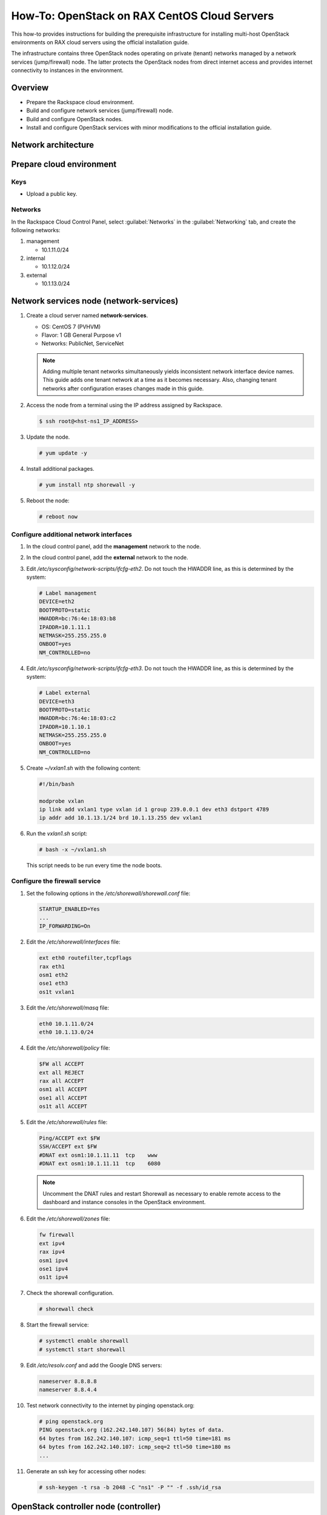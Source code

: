 =============================================
How-To: OpenStack on RAX CentOS Cloud Servers
=============================================

This how-to provides instructions for building the prerequisite
infrastructure for installing multi-host OpenStack environments on RAX
cloud servers using the official installation guide.

The infrastructure contains three OpenStack nodes operating on private
(tenant) networks managed by a network services (jump/firewall) node.
The latter protects the OpenStack nodes from direct internet access and
provides internet connectivity to instances in the environment.


Overview
~~~~~~~~

- Prepare the Rackspace cloud environment.
- Build and configure network services (jump/firewall) node.
- Build and configure OpenStack nodes.
- Install and configure OpenStack services with minor modifications to
  the official installation guide.


Network architecture
~~~~~~~~~~~~~~~~~~~~

.. figure:: figures/openstack-rax-on-cloud-arch-v2.png
   :alt: Network architecture


Prepare cloud environment
~~~~~~~~~~~~~~~~~~~~~~~~~

Keys
----

-  Upload a public key.

Networks
--------

In the Rackspace Cloud Control Panel, select :guilabel:`Networks` in the
:guilabel:`Networking` tab, and create the following networks:

#. management

   - 10.1.11.0/24

#. internal

   - 10.1.12.0/24

#. external

   - 10.1.13.0/24


Network services node (network-services)
~~~~~~~~~~~~~~~~~~~~~~~~~~~~~~~~~~~~~~~~

#. Create a cloud server named **network-services**.

   - OS: CentOS 7 (PVHVM)
   - Flavor: 1 GB General Purpose v1
   - Networks: PublicNet, ServiceNet

   .. note::

      Adding multiple tenant networks simultaneously yields inconsistent
      network interface device names. This guide adds one tenant network at a
      time as it becomes necessary. Also, changing tenant networks after
      configuration erases changes made in this guide.

#. Access the node from a terminal using the IP address assigned by
   Rackspace.

   .. code-block:: console

      $ ssh root@<hst-ns1_IP_ADDRESS>

#. Update the node.

   .. code-block:: console

      # yum update -y

#. Install additional packages.

   .. code-block:: console

      # yum install ntp shorewall -y

#. Reboot the node:

   .. code-block:: console

      # reboot now

Configure additional network interfaces
---------------------------------------

#. In the cloud control panel, add the **management** network to the node.

#. In the cloud control panel, add the **external** network to the node.

#. Edit */etc/sysconfig/network-scripts/ifcfg-eth2*. Do not touch the
   HWADDR line, as this is determined by the system:

   .. code-block:: ini

      # Label management
      DEVICE=eth2
      BOOTPROTO=static
      HWADDR=bc:76:4e:18:03:b8
      IPADDR=10.1.11.1
      NETMASK=255.255.255.0
      ONBOOT=yes
      NM_CONTROLLED=no

#. Edit */etc/sysconfig/network-scripts/ifcfg-eth3*. Do not touch the
   HWADDR line, as this is determined by the system:

   .. code-block:: ini

      # Label external
      DEVICE=eth3
      BOOTPROTO=static
      HWADDR=bc:76:4e:18:03:c2
      IPADDR=10.1.10.1
      NETMASK=255.255.255.0
      ONBOOT=yes
      NM_CONTROLLED=no

#. Create *~/vxlan1.sh* with the following content:

   .. code-block:: bash

      #!/bin/bash

      modprobe vxlan
      ip link add vxlan1 type vxlan id 1 group 239.0.0.1 dev eth3 dstport 4789
      ip addr add 10.1.13.1/24 brd 10.1.13.255 dev vxlan1

#. Run the *vxlan1.sh* script:

   .. code-block:: console

      # bash -x ~/vxlan1.sh

   This script needs to be run every time the node boots.

Configure the firewall service
------------------------------

#. Set the following options in the */etc/shorewall/shorewall.conf* file:

   .. code-block:: text

      STARTUP_ENABLED=Yes
      ...
      IP_FORWARDING=On

#. Edit the */etc/shorewall/interfaces* file:

   .. code-block:: text

      ext eth0 routefilter,tcpflags
      rax eth1
      osm1 eth2
      ose1 eth3
      os1t vxlan1

#. Edit the */etc/shorewall/masq* file:

   .. code-block:: text

      eth0 10.1.11.0/24
      eth0 10.1.13.0/24

#. Edit the */etc/shorewall/policy* file:

   .. code-block:: text

      $FW all ACCEPT
      ext all REJECT
      rax all ACCEPT
      osm1 all ACCEPT
      ose1 all ACCEPT
      os1t all ACCEPT

#. Edit the */etc/shorewall/rules* file:

   .. code-block:: text

      Ping/ACCEPT ext $FW
      SSH/ACCEPT ext $FW
      #DNAT ext osm1:10.1.11.11  tcp    www
      #DNAT ext osm1:10.1.11.11  tcp    6080

   .. note::

      Uncomment the DNAT rules and restart Shorewall as necessary to
      enable remote access to the dashboard and instance consoles in the
      OpenStack environment.

#. Edit the */etc/shorewall/zones* file:

   .. code-block:: text

      fw firewall
      ext ipv4
      rax ipv4
      osm1 ipv4
      ose1 ipv4
      os1t ipv4

#. Check the shorewall configuration.

   .. code-block:: console

      # shorewall check

#. Start the firewall service:

   .. code-block:: console

      # systemctl enable shorewall
      # systemctl start shorewall

#. Edit */etc/resolv.conf* and add the Google DNS servers:

   .. code-block:: text

      nameserver 8.8.8.8
      nameserver 8.8.4.4

#. Test network connectivity to the internet by pinging openstack.org:

   .. code-block:: console

      # ping openstack.org
      PING openstack.org (162.242.140.107) 56(84) bytes of data.
      64 bytes from 162.242.140.107: icmp_seq=1 ttl=50 time=181 ms
      64 bytes from 162.242.140.107: icmp_seq=2 ttl=50 time=180 ms
      ...

#. Generate an ssh key for accessing other nodes:

   .. code-block:: console

      # ssh-keygen -t rsa -b 2048 -C "ns1" -P "" -f .ssh/id_rsa


OpenStack controller node (controller)
~~~~~~~~~~~~~~~~~~~~~~~~~~~~~~~~~~~~~~

#. Create a cloud server named **controller**, removing all networks except the
   **management** network:

   - OS: CentOS 7 (PVHVM)
   - Flavor: 4 GB General Purpose v1
   - Networks: management

#. In the cloud control panel, add the **internal** network to the
   node.

#. In the cloud control panel, add the **external** network to the
   node.

#. Access the node from the **network services** node using the IP
   address assigned by Rackspace on the **management** network:

   .. code-block:: console

      # ssh-copy-id -i .ssh/id_rsa.pub root@10.1.11.2
      # ssh root@10.1.11.2

   .. note::

      The node cannot access the internet without additional configuration.

Configure network interfaces
----------------------------

#. Edit */etc/sysconfig/network-scripts/ifcfg-eth0*. Do not touch the
   HWADDR line, as this is determined by the system:

   .. code-block:: ini

      # Label management
      DEVICE=eth0
      BOOTPROTO=static
      HWADDR=bc:76:4e:18:03:b8
      IPADDR=10.1.11.11
      NETMASK=255.255.255.0
      GATEWAY=10.1.11.1
      ONBOOT=yes
      NM_CONTROLLED=no

#. Edit */etc/sysconfig/network-scripts/ifcfg-eth1*. Do not touch the
   HWADDR line, as this is determined by the system:

   .. code-block:: ini

      # Label internal
      DEVICE=eth1
      BOOTPROTO=static
      HWADDR=bc:76:4e:18:03:b8
      IPADDR=10.1.12.21
      NETMASK=255.255.255.0
      ONBOOT=yes
      NM_CONTROLLED=no

#. Edit */etc/sysconfig/network-scripts/ifcfg-eth2*. Do not touch the
   HWADDR line, as this is determined by the system:

   .. code-block:: ini

      # Label external
      DEVICE=eth2
      BOOTPROTO=static
      HWADDR=bc:76:4e:18:03:c2
      IPADDR=10.1.10.21
      NETMASK=255.255.255.0
      ONBOOT=yes
      NM_CONTROLLED=no

#. Create *~/vxlan1.sh* with the following content:

   .. code-block:: bash

      #!/bin/bash

      modprobe vxlan
      ip link add vxlan1 type vxlan id 1 group 239.0.0.1 dev eth2 dstport 4789
      ip addr add 10.1.13.21/24 brd 10.1.13.255 dev vxlan1

#. Run the *vxlan1.sh* script:

   .. code-block:: console

      # bash -x ~/vxlan1.sh

   This script needs to be run every time the node boots.

#. Edit the */etc/hosts* file:

   .. code-block:: text

      10.1.11.11  controller
      10.1.11.21  compute
      10.1.11.31  block

   .. note::

      Comment out or remove any existing lines containing **controller**.

#. Edit */etc/resolv.conf* and add the Google DNS servers:

   .. code-block:: text

      nameserver 8.8.8.8
      nameserver 8.8.4.4

#. Stop and disable firewalld to prevent access problems by other nodes:

   .. code-block:: console

      # systemctl stop firewalld
      # systemctl disable firewalld

#. Reboot the node:

   .. code-block:: console

      # reboot now

Test and update
---------------

#. Access the node from the network services node using the new IP
   address on the **management** network:

   .. code-block:: console

      # ssh root@10.1.11.11

#. Test network connectivity to the internet by pinging openstack.org:

   .. code-block:: console

      # ping openstack.org
      PING openstack.org (162.242.140.107) 56(84) bytes of data.
      64 bytes from 162.242.140.107: icmp_seq=1 ttl=50 time=181 ms
      64 bytes from 162.242.140.107: icmp_seq=2 ttl=50 time=180 ms
      ...

#. Update the node:

   .. code-block:: console

      # yum update -y

#. If performing pre-release testing, install the repository for the relevant
   release candidate:

   .. code-block:: console

      # yum install https://rdoproject.org/repos/openstack-newton/rdo-release-newton.rpm

#. Reboot the node:

   .. code-block:: console

      # reboot now


OpenStack compute node (compute)
~~~~~~~~~~~~~~~~~~~~~~~~~~~~~~~~

#. Create a cloud server, removing all networks except the **management**
   network:

   - OS: CentOS 7 (PVHVM)
   - 4 GB General Purpose v1 (supports several CirrOS instances)
   - 8 GB General Purpose v1 (supports a couple of Ubuntu/Fedora instances)
   - Networks: management

#. In the cloud control panel, add the **internal** network to the
   node.

#. Access the node from the network services node using the IP address
   assigned by Rackspace on the **management** network:

   .. code-block:: console

      # ssh-copy-id -i .ssh/id_rsa.pub root@10.1.11.3
      # ssh root@10.1.11.3

   .. note::

      The node cannot access the internet without additional configuration.

Configure network interfaces
----------------------------

#. Edit */etc/sysconfig/network-scripts/ifcfg-eth0*. Do not touch the
   HWADDR line, as this is determined by the system:

   .. code-block:: ini

      # Label management
      DEVICE=eth0
      BOOTPROTO=static
      HWADDR=bc:76:4e:18:03:b8
      IPADDR=10.1.11.21
      NETMASK=255.255.255.0
      GATEWAY=10.1.11.1
      ONBOOT=yes
      NM_CONTROLLED=no

#. Edit */etc/sysconfig/network-scripts/ifcfg-eth1*. Do not touch the
   HWADDR line, as this is determined by the system:

   .. code-block:: ini

      # Label internal
      DEVICE=eth1
      BOOTPROTO=static
      HWADDR=bc:76:4e:18:03:b8
      IPADDR=10.1.12.31
      NETMASK=255.255.255.0
      ONBOOT=yes
      NM_CONTROLLED=no

#. Edit the */etc/hosts* file:

   .. code-block:: text

      10.1.11.11  controller
      10.1.11.21  compute
      10.1.11.31  block

   .. note::

      Comment out or remove any existing lines containing **compute**.

#. Edit */etc/resolv.conf* and add the Google DNS servers:

   .. code-block:: text

      nameserver 8.8.8.8
      nameserver 8.8.4.4

#. Reboot the node:

   .. code-block:: console

      # reboot now

Test and update
---------------

#. Access the node from the network services node using the new IP
   address on the **management** network:

   .. code-block:: console

      # ssh root@10.1.11.21

#. Test network connectivity to the internet by pinging openstack.org:

   .. code-block:: console

      # ping openstack.org
      PING openstack.org (162.242.140.107) 56(84) bytes of data.
      64 bytes from 162.242.140.107: icmp_seq=1 ttl=50 time=181 ms
      64 bytes from 162.242.140.107: icmp_seq=2 ttl=50 time=180 ms
      ...

#. Update the node:

   .. code-block:: console

      # yum update -y

#. If performing pre-release testing, install the repository for the relevant
   release candidate:

   .. code-block:: console

      # yum install https://rdoproject.org/repos/openstack-newton/rdo-release-newton.rpm

#. Reboot the node: console

   .. code-block:: console

      # reboot now


OpenStack block storage node (block)
~~~~~~~~~~~~~~~~~~~~~~~~~~~~~~~~~~~~

#. Create a cloud server, removing all networks except the **management**
   network:

   - OS: CentOS 7 (PVHVM)
   - 4 GB General Purpose v1
   - Networks: management

#. In the cloud control panel, add the **internal** network to the
   node.

#. Access the node from the network services node using the IP address
   assigned by Rackspace on the **management** network:

   .. code-block:: console

      # ssh-copy-id -i .ssh/id_rsa.pub root@10.1.11.4
      # ssh root@10.1.11.4

   .. note::

      The node cannot access the internet without additional configuration.

Configure network interfaces
----------------------------

#. Edit */etc/sysconfig/network-scripts/ifcfg-eth0*. Do not touch the
   HWADDR line, as this is determined by the system:

   .. code-block:: ini

      # Label management
      DEVICE=eth0
      BOOTPROTO=static
      HWADDR=bc:76:4e:18:03:b8
      IPADDR=10.1.11.31
      NETMASK=255.255.255.0
      GATEWAY=10.1.11.1
      ONBOOT=yes
      NM_CONTROLLED=no

#. Edit */etc/sysconfig/network-scripts/ifcfg-eth1*. Do not touch the
   HWADDR line, as this is determined by the system:

   .. code-block:: ini

      # Label internal
      DEVICE=eth1
      BOOTPROTO=static
      HWADDR=bc:76:4e:18:03:b8
      IPADDR=10.1.12.41
      NETMASK=255.255.255.0
      ONBOOT=yes
      NM_CONTROLLED=no

#. Edit the */etc/hosts* file:

   .. code-block:: text

      10.1.11.11  controller
      10.1.11.21  compute
      10.1.11.31  block

   .. note::

      Comment out or remove any existing lines containing *block*.

#. Edit */etc/resolv.conf* and add the Google DNS servers:

   .. code-block:: text

      nameserver 8.8.8.8
      nameserver 8.8.4.4

#. Reboot the node:

   .. code-block:: console

      # reboot now

Test and update
---------------

#. Access the node from the network services node using the new IP
   address on the **management** network:

   .. code-block:: console

      # ssh root@10.1.11.31

#. Test network connectivity to the internet by pinging openstack.org:

   .. code-block:: console

      # ping openstack.org
      PING openstack.org (162.242.140.107) 56(84) bytes of data.
      64 bytes from 162.242.140.107: icmp_seq=1 ttl=50 time=181 ms
      64 bytes from 162.242.140.107: icmp_seq=2 ttl=50 time=180 ms
      ...

#. Update the node:

   .. code-block:: console

      # yum update -y

#. If performing pre-release testing, install the repository for the relevant
   release candidate:

   .. code-block:: console

      # yum install https://rdoproject.org/repos/openstack-newton/rdo-release-newton.rpm

#. Reboot the node:

   .. code-block:: console

      # reboot now

Create block storage volume (block1)
------------------------------------

#. In the Rackspace Cloud Control Panel, select
   :guilabel:`Block Storage Volumes` in the :guilabel:`Storage` tab, and
   create the following volume named **block1**:

   - Standard (SATA) 75GB

#. Attach the volume to the block server.

#. After the device is attached, note the device name. For example,
   `/dev/xvdb`. Use this value when setting up block storage for OpenStack.


Install and configure OpenStack services
~~~~~~~~~~~~~~~~~~~~~~~~~~~~~~~~~~~~~~~~

Use the `Draft OpenStack Installation Guides
<http://docs.openstack.org/project-install-guide/draft/>`_ with the
following changes:

- Configuring the basic environment on all nodes:

  - Skip the network configuration sections.
  - In */etc/chrony.conf* on the network services node,
    set ``allow 10.1.11.0/24``.
  - Set 10.1.11.1 (network services node) as the NTP server for the controller
    and compute nodes.

- Configuring the Compute service on the compute node:

  - Use *qemu* instead of *kvm* virtualization.

.. Not sure the following are required

   - Configuring the Networking service on the network node:

      - Add the *vxlan1* interface as a port on the *br-ex* bridge.

   - Creating initial networks.

      - Use the following command for the subnet on the external network:

      .. code-block:: console

         $ neutron subnet-create ext-net --name ext-subnet \
         --allocation-pool start=10.1.13.101,end=10.1.13.200 \
         --disable-dhcp --gateway 10.1.13.1 10.1.13.0/24


neutron subnet-create --name provider --allocation-pool start=10.1.13.101,end=10.1.13.200 --disable-dhcp --dns-nameserver 8.8.4.4 --gateway 10.1.11.1 provider 10.1.13.0/24


   .. note::

      After performing the initial tenant network creation procedure,
      try pinging 10.1.13.101 from the network services node.

